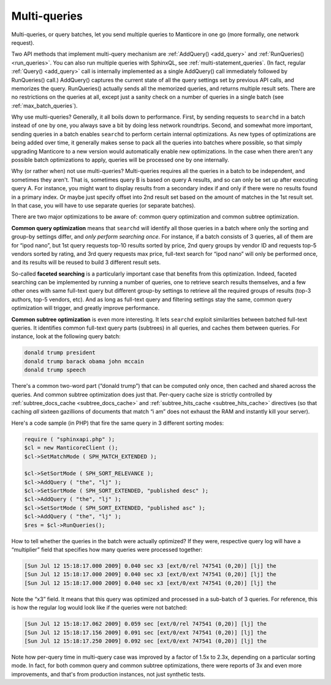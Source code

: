 .. _multi_queries:

Multi-queries
-------------

Multi-queries, or query batches, let you send multiple queries to Manticore
in one go (more formally, one network request).

Two API methods that implement multi-query mechanism are
:ref:`AddQuery() <add_query>` and
:ref:`RunQueries() <run_queries>`. You can also run multiple
queries with SphinxQL, see  :ref:`multi-statement_queries`. (In fact, regular
:ref:`Query() <add_query>` call is internally implemented as
a single AddQuery() call immediately followed by RunQueries() call.)
AddQuery() captures the current state of all the query settings set by
previous API calls, and memorizes the query. RunQueries() actually sends
all the memorized queries, and returns multiple result sets. There are
no restrictions on the queries at all, except just a sanity check on a
number of queries in a single batch (see :ref:`max_batch_queries`).

Why use multi-queries? Generally, it all boils down to performance.
First, by sending requests to ``searchd`` in a batch instead of one by
one, you always save a bit by doing less network roundtrips. Second, and
somewhat more important, sending queries in a batch enables ``searchd``
to perform certain internal optimizations. As new types of optimizations
are being added over time, it generally makes sense to pack all the
queries into batches where possible, so that simply upgrading Manticore to
a new version would automatically enable new optimizations. In the case
when there aren't any possible batch optimizations to apply, queries
will be processed one by one internally.

Why (or rather when) not use multi-queries? Multi-queries requires all
the queries in a batch to be independent, and sometimes they aren't.
That is, sometimes query B is based on query A results, and so can only
be set up after executing query A. For instance, you might want to
display results from a secondary index if and only if there were no
results found in a primary index. Or maybe just specify offset into 2nd
result set based on the amount of matches in the 1st result set. In that
case, you will have to use separate queries (or separate batches).

There are two major optimizations to be aware of: common query
optimization and common subtree optimization.

**Common query optimization** means that ``searchd`` will identify
all those queries in a batch where only the sorting and group-by
settings differ, and *only perform searching once*. For instance, if a
batch consists of 3 queries, all of them are for “ipod nano”, but 1st
query requests top-10 results sorted by price, 2nd query groups by
vendor ID and requests top-5 vendors sorted by rating, and 3rd query
requests max price, full-text search for “ipod nano” will only be
performed once, and its results will be reused to build 3 different
result sets.

So-called **faceted searching** is a particularly important case that
benefits from this optimization. Indeed, faceted searching can be
implemented by running a number of queries, one to retrieve search
results themselves, and a few other ones with same full-text query but
different group-by settings to retrieve all the required groups of
results (top-3 authors, top-5 vendors, etc). And as long as full-text
query and filtering settings stay the same, common query optimization
will trigger, and greatly improve performance.

**Common subtree optimization** is even more interesting. It lets
``searchd`` exploit similarities between batched full-text queries. It
identifies common full-text query parts (subtrees) in all queries, and
caches them between queries. For instance, look at the following query
batch:

.. code-block:: mysql


    donald trump president
    donald trump barack obama john mccain
    donald trump speech

There's a common two-word part (“donald trump”) that can be computed
only once, then cached and shared across the queries. And common subtree
optimization does just that. Per-query cache size is strictly controlled
by
:ref:`subtree_docs_cache <subtree_docs_cache>`
and
:ref:`subtree_hits_cache <subtree_hits_cache>`
directives (so that caching *all* sixteen gazillions of documents that
match “i am” does not exhaust the RAM and instantly kill your server).

Here's a code sample (in PHP) that fire the same query in 3 different
sorting modes:

.. code-block:: php


    require ( "sphinxapi.php" );
    $cl = new ManticoreClient ();
    $cl->SetMatchMode ( SPH_MATCH_EXTENDED );

    $cl->SetSortMode ( SPH_SORT_RELEVANCE );
    $cl->AddQuery ( "the", "lj" );
    $cl->SetSortMode ( SPH_SORT_EXTENDED, "published desc" );
    $cl->AddQuery ( "the", "lj" );
    $cl->SetSortMode ( SPH_SORT_EXTENDED, "published asc" );
    $cl->AddQuery ( "the", "lj" );
    $res = $cl->RunQueries();

How to tell whether the queries in the batch were actually optimized? If
they were, respective query log will have a “multiplier” field that
specifies how many queries were processed together:

.. code-block:: mysql


    [Sun Jul 12 15:18:17.000 2009] 0.040 sec x3 [ext/0/rel 747541 (0,20)] [lj] the
    [Sun Jul 12 15:18:17.000 2009] 0.040 sec x3 [ext/0/ext 747541 (0,20)] [lj] the
    [Sun Jul 12 15:18:17.000 2009] 0.040 sec x3 [ext/0/ext 747541 (0,20)] [lj] the

Note the “x3” field. It means that this query was optimized and
processed in a sub-batch of 3 queries. For reference, this is how the
regular log would look like if the queries were not batched:

.. code-block:: mysql


    [Sun Jul 12 15:18:17.062 2009] 0.059 sec [ext/0/rel 747541 (0,20)] [lj] the
    [Sun Jul 12 15:18:17.156 2009] 0.091 sec [ext/0/ext 747541 (0,20)] [lj] the
    [Sun Jul 12 15:18:17.250 2009] 0.092 sec [ext/0/ext 747541 (0,20)] [lj] the

Note how per-query time in multi-query case was improved by a factor of
1.5x to 2.3x, depending on a particular sorting mode. In fact, for both
common query and common subtree optimizations, there were reports of 3x
and even more improvements, and that's from production instances, not
just synthetic tests.
